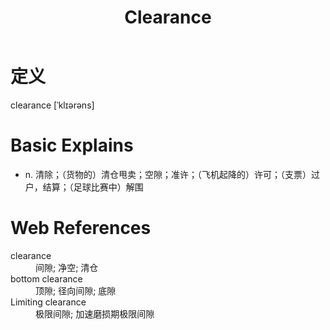 #+title: Clearance
#+roam_tags:英语单词

* 定义
  
clearance [ˈklɪərəns]

* Basic Explains
- n. 清除；（货物的）清仓甩卖；空隙；准许；（飞机起降的）许可；（支票）过户，结算；（足球比赛中）解围

* Web References
- clearance :: 间隙; 净空; 清仓
- bottom clearance :: 顶隙; 径向间隙; 底隙
- Limiting clearance :: 极限间隙; 加速磨损期极限间隙
